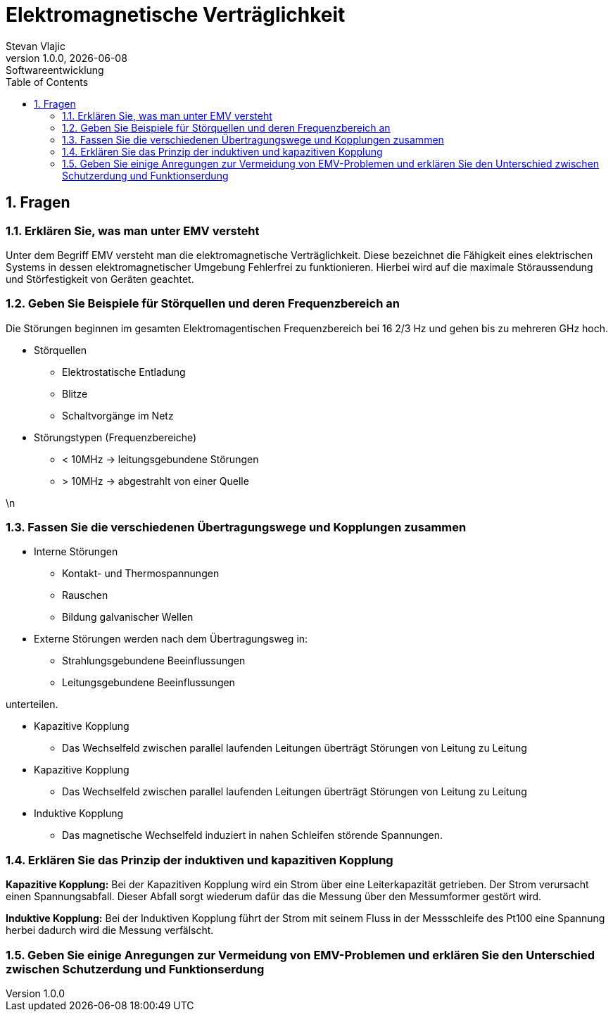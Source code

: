 = Elektromagnetische Verträglichkeit
Stevan Vlajic
1.0.0, {docdate}: Softwareentwicklung
//:toc-placement!:  // prevents the generation of the doc at this position, so it can be printed afterwards
:sourcedir: ../src/main/java
:icons: font
:sectnums:    // Nummerierung der Überschriften / section numbering
:toc: left
:experimental:


== Fragen
=== Erklären Sie, was man unter EMV versteht

Unter dem Begriff EMV versteht man die elektromagnetische Verträglichkeit. Diese bezeichnet die Fähigkeit eines elektrischen Systems in dessen elektromagnetischer Umgebung Fehlerfrei zu funktionieren. Hierbei wird auf die maximale Störaussendung und Störfestigkeit von Geräten geachtet.


=== Geben Sie Beispiele für Störquellen und deren Frequenzbereich an

Die Störungen beginnen im gesamten Elektromagentischen Frequenzbereich bei 16 2/3 Hz und gehen bis zu mehreren GHz hoch.

* Störquellen
** Elektrostatische Entladung
** Blitze
** Schaltvorgänge im Netz

* Störungstypen (Frequenzbereiche)
** < 10MHz -> leitungsgebundene Störungen
** > 10MHz -> abgestrahlt von einer Quelle

\n





=== Fassen Sie die verschiedenen Übertragungswege und Kopplungen zusammen

* Interne Störungen
** Kontakt- und Thermospannungen
** Rauschen
** Bildung galvanischer Wellen

* Externe Störungen werden nach dem Übertragungsweg in:
** Strahlungsgebundene Beeinflussungen
** Leitungsgebundene Beeinflussungen

unterteilen.

* Kapazitive Kopplung
** Das Wechselfeld zwischen parallel laufenden Leitungen überträgt Störungen von Leitung zu Leitung

* Kapazitive Kopplung
** Das Wechselfeld zwischen parallel laufenden Leitungen überträgt Störungen von Leitung zu Leitung

* Induktive Kopplung
** Das magnetische Wechselfeld induziert in nahen Schleifen störende Spannungen.

=== Erklären Sie das Prinzip der induktiven und kapazitiven Kopplung

*Kapazitive Kopplung:*
Bei der Kapazitiven Kopplung wird ein Strom über eine Leiterkapazität getrieben. Der Strom verursacht einen Spannungsabfall. Dieser Abfall sorgt wiederum dafür das die Messung über den Messumformer gestört wird.

*Induktive Kopplung:*
Bei der Induktiven Kopplung führt der Strom mit seinem Fluss in der Messschleife des Pt100 eine Spannung herbei dadurch wird die Messung verfälscht.

=== Geben Sie einige Anregungen zur Vermeidung von EMV-Problemen und erklären Sie den Unterschied zwischen Schutzerdung und Funktionserdung

